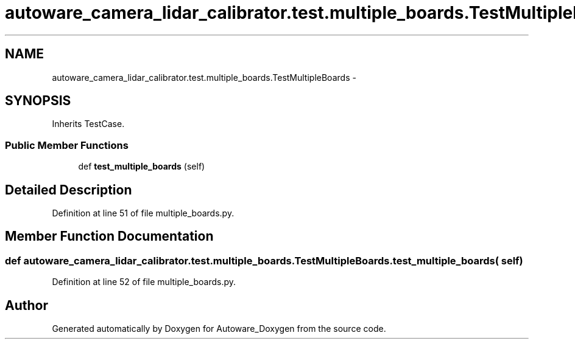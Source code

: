 .TH "autoware_camera_lidar_calibrator.test.multiple_boards.TestMultipleBoards" 3 "Fri May 22 2020" "Autoware_Doxygen" \" -*- nroff -*-
.ad l
.nh
.SH NAME
autoware_camera_lidar_calibrator.test.multiple_boards.TestMultipleBoards \- 
.SH SYNOPSIS
.br
.PP
.PP
Inherits TestCase\&.
.SS "Public Member Functions"

.in +1c
.ti -1c
.RI "def \fBtest_multiple_boards\fP (self)"
.br
.in -1c
.SH "Detailed Description"
.PP 
Definition at line 51 of file multiple_boards\&.py\&.
.SH "Member Function Documentation"
.PP 
.SS "def autoware_camera_lidar_calibrator\&.test\&.multiple_boards\&.TestMultipleBoards\&.test_multiple_boards ( self)"

.PP
Definition at line 52 of file multiple_boards\&.py\&.

.SH "Author"
.PP 
Generated automatically by Doxygen for Autoware_Doxygen from the source code\&.
